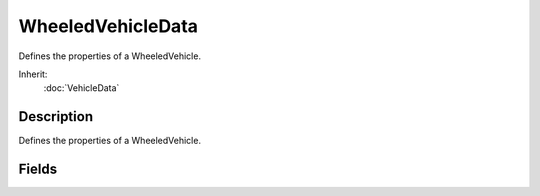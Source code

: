 WheeledVehicleData
==================

Defines the properties of a WheeledVehicle.

Inherit:
	:doc:`VehicleData`

Description
-----------

Defines the properties of a WheeledVehicle.

Fields
------

.. cpp:member:: float  WheeledVehicleData::brakeTorque

	Torque applied when braking. This controls how fast the vehicle will stop when the brakes are applied.

.. cpp:member:: float  WheeledVehicleData::engineBrake

	Braking torque applied by the engine when the throttle and brake are both 0. This controls how quickly the vehicle will coast to a stop.

.. cpp:member:: SFXTrack WheeledVehicleData::engineSound

	Looping engine sound. The pitch is dynamically adjusted based on the current engine RPM

.. cpp:member:: float  WheeledVehicleData::engineTorque

	Torque available from the engine at 100% throttle. This controls vehicle acceleration. ie. how fast it will reach maximum speed.

.. cpp:member:: SFXTrack WheeledVehicleData::jetSound

	Looping sound played when the vehicle is jetting.

.. cpp:member:: float  WheeledVehicleData::maxWheelSpeed

	Maximum linear velocity of each wheel. This caps the maximum speed of the vehicle.

.. cpp:member:: SFXTrack WheeledVehicleData::squealSound

	Looping sound played while any of the wheels is slipping. The volume is dynamically adjusted based on how much the wheels are slipping.

.. cpp:member:: ParticleEmitterData WheeledVehicleData::tireEmitter

	ParticleEmitterData datablock used to generate particles from each wheel when the vehicle is moving and the wheel is in contact with the ground.

.. cpp:member:: SFXTrack WheeledVehicleData::WheelImpactSound

	Sound played when the wheels impact the ground. Currently unused.
